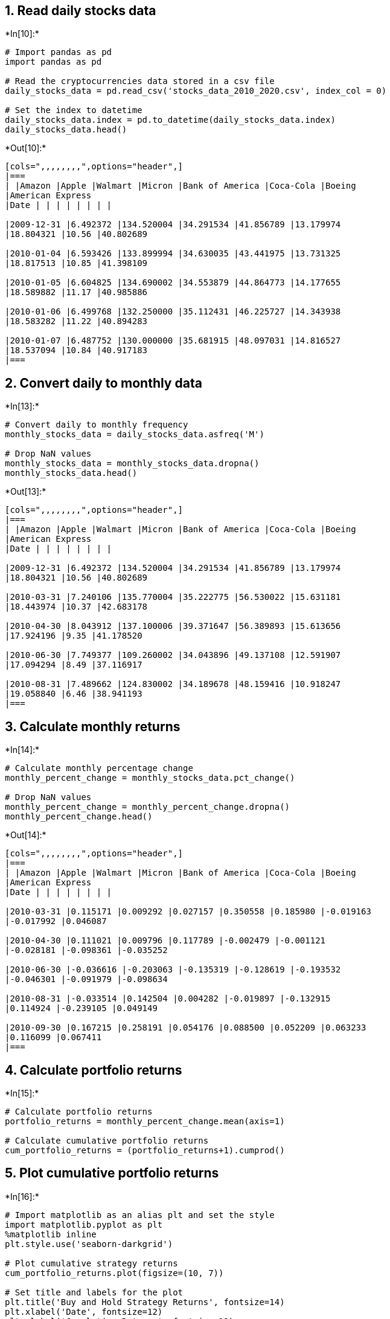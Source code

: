 == 1. Read daily stocks data


+*In[10]:*+
[source, ipython3]
----
# Import pandas as pd
import pandas as pd

# Read the cryptocurrencies data stored in a csv file 
daily_stocks_data = pd.read_csv('stocks_data_2010_2020.csv', index_col = 0)

# Set the index to datetime 
daily_stocks_data.index = pd.to_datetime(daily_stocks_data.index)
daily_stocks_data.head()
----


+*Out[10]:*+
----
[cols=",,,,,,,,",options="header",]
|===
| |Amazon |Apple |Walmart |Micron |Bank of America |Coca-Cola |Boeing
|American Express
|Date | | | | | | | |

|2009-12-31 |6.492372 |134.520004 |34.291534 |41.856789 |13.179974
|18.804321 |10.56 |40.802689

|2010-01-04 |6.593426 |133.899994 |34.630035 |43.441975 |13.731325
|18.817513 |10.85 |41.398109

|2010-01-05 |6.604825 |134.690002 |34.553879 |44.864773 |14.177655
|18.589882 |11.17 |40.985886

|2010-01-06 |6.499768 |132.250000 |35.112431 |46.225727 |14.343938
|18.583282 |11.22 |40.894283

|2010-01-07 |6.487752 |130.000000 |35.681915 |48.097031 |14.816527
|18.537094 |10.84 |40.917183
|===
----

== 2. Convert daily to monthly data


+*In[13]:*+
[source, ipython3]
----
# Convert daily to monthly frequency
monthly_stocks_data = daily_stocks_data.asfreq('M')

# Drop NaN values
monthly_stocks_data = monthly_stocks_data.dropna()
monthly_stocks_data.head()
----


+*Out[13]:*+
----
[cols=",,,,,,,,",options="header",]
|===
| |Amazon |Apple |Walmart |Micron |Bank of America |Coca-Cola |Boeing
|American Express
|Date | | | | | | | |

|2009-12-31 |6.492372 |134.520004 |34.291534 |41.856789 |13.179974
|18.804321 |10.56 |40.802689

|2010-03-31 |7.240106 |135.770004 |35.222775 |56.530022 |15.631181
|18.443974 |10.37 |42.683178

|2010-04-30 |8.043912 |137.100006 |39.371647 |56.389893 |15.613656
|17.924196 |9.35 |41.178520

|2010-06-30 |7.749377 |109.260002 |34.043896 |49.137108 |12.591907
|17.094294 |8.49 |37.116917

|2010-08-31 |7.489662 |124.830002 |34.189678 |48.159416 |10.918247
|19.058840 |6.46 |38.941193
|===
----

== 3. Calculate monthly returns


+*In[14]:*+
[source, ipython3]
----
# Calculate monthly percentage change
monthly_percent_change = monthly_stocks_data.pct_change()

# Drop NaN values
monthly_percent_change = monthly_percent_change.dropna()
monthly_percent_change.head()
----


+*Out[14]:*+
----
[cols=",,,,,,,,",options="header",]
|===
| |Amazon |Apple |Walmart |Micron |Bank of America |Coca-Cola |Boeing
|American Express
|Date | | | | | | | |

|2010-03-31 |0.115171 |0.009292 |0.027157 |0.350558 |0.185980 |-0.019163
|-0.017992 |0.046087

|2010-04-30 |0.111021 |0.009796 |0.117789 |-0.002479 |-0.001121
|-0.028181 |-0.098361 |-0.035252

|2010-06-30 |-0.036616 |-0.203063 |-0.135319 |-0.128619 |-0.193532
|-0.046301 |-0.091979 |-0.098634

|2010-08-31 |-0.033514 |0.142504 |0.004282 |-0.019897 |-0.132915
|0.114924 |-0.239105 |0.049149

|2010-09-30 |0.167215 |0.258191 |0.054176 |0.088500 |0.052209 |0.063233
|0.116099 |0.067411
|===
----

== 4. Calculate portfolio returns


+*In[15]:*+
[source, ipython3]
----
# Calculate portfolio returns
portfolio_returns = monthly_percent_change.mean(axis=1)

# Calculate cumulative portfolio returns
cum_portfolio_returns = (portfolio_returns+1).cumprod()
----

== 5. Plot cumulative portfolio returns


+*In[16]:*+
[source, ipython3]
----
# Import matplotlib as an alias plt and set the style
import matplotlib.pyplot as plt
%matplotlib inline
plt.style.use('seaborn-darkgrid')

# Plot cumulative strategy returns
cum_portfolio_returns.plot(figsize=(10, 7))

# Set title and labels for the plot
plt.title('Buy and Hold Strategy Returns', fontsize=14)
plt.xlabel('Date', fontsize=12)
plt.ylabel('Cumulative Returns', fontsize=12)
plt.show()
----


+*Out[16]:*+
----
![png](output_9_0.png)
----

As it can be seen from the graph, the strategy performs well over 10
years.
